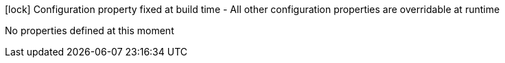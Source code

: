 //
// This content is generated using mvn compile and copied manually to here
//
[.configuration-legend]
icon:lock[title=Fixed at build time] Configuration property fixed at build time - All other configuration properties are overridable at runtime
[.configuration-reference.searchable, cols="80,.^10,.^10"]

No properties defined at this moment

////
|===

h|[[quarkus-freemarker_configuration]]link:#quarkus-freemarker_configuration[Configuration property]

h|Type
h|Default

a|icon:lock[title=Fixed at build time] [[quarkus-freemarker_quarkus.freemarker.resource-paths]]`link:#quarkus-freemarker_quarkus.freemarker.resource-paths[quarkus.freemarker.resource-paths]`

[.description]
--
Comma-separated list of absolute resource paths to scan recursively for templates. All tree folder from 'resource-paths' will be added as a resource. Unprefixed locations or locations starting with classpath will be processed in the same way.
--|list of string
|`freemarker/templates`


a| [[quarkus-freemarker_quarkus.freemarker.file-paths]]`link:#quarkus-freemarker_quarkus.freemarker.file-paths[quarkus.freemarker.file-paths]`

[.description]
--
Comma-separated of file system paths where freemarker templates are located
--|list of string
|


a| [[quarkus-freemarker_quarkus.freemarker.default-encoding]]`link:#quarkus-freemarker_quarkus.freemarker.default-encoding[quarkus.freemarker.default-encoding]`

[.description]
--
Set the preferred charset template files are stored in.
--|string
|


a| [[quarkus-freemarker_quarkus.freemarker.template-exception-handler]]`link:#quarkus-freemarker_quarkus.freemarker.template-exception-handler[quarkus.freemarker.template-exception-handler]`

[.description]
--
Sets how errors will appear. rethrow, debug, html-debug, ignore.
--|string
|


a| [[quarkus-freemarker_quarkus.freemarker.log-template-exceptions]]`link:#quarkus-freemarker_quarkus.freemarker.log-template-exceptions[quarkus.freemarker.log-template-exceptions]`

[.description]
--
If false, don't log exceptions inside FreeMarker that it will be thrown at you anyway.
--|boolean
|


a| [[quarkus-freemarker_quarkus.freemarker.wrap-unchecked-exceptions]]`link:#quarkus-freemarker_quarkus.freemarker.wrap-unchecked-exceptions[quarkus.freemarker.wrap-unchecked-exceptions]`

[.description]
--
Wrap unchecked exceptions thrown during template processing into TemplateException-s.
--|boolean
|


a| [[quarkus-freemarker_quarkus.freemarker.fallback-on-null-loop-variable]]`link:#quarkus-freemarker_quarkus.freemarker.fallback-on-null-loop-variable[quarkus.freemarker.fallback-on-null-loop-variable]`

[.description]
--
If false, do not fall back to higher scopes when reading a null loop variable.
--|boolean
|


a| [[quarkus-freemarker_quarkus.freemarker.boolean-format]]`link:#quarkus-freemarker_quarkus.freemarker.boolean-format[quarkus.freemarker.boolean-format]`

[.description]
--
The string value for the boolean `true` and `false` values, usually intended for human consumption (not for a computer language), separated with comma.
--|string
|


a| [[quarkus-freemarker_quarkus.freemarker.number-format]]`link:#quarkus-freemarker_quarkus.freemarker.number-format[quarkus.freemarker.number-format]`

[.description]
--
Sets the default number format used to convert numbers to strings.
--|string
|


a| [[quarkus-freemarker_quarkus.freemarker.object-wrapper-expose-fields]]`link:#quarkus-freemarker_quarkus.freemarker.object-wrapper-expose-fields[quarkus.freemarker.object-wrapper-expose-fields]`

[.description]
--
If true, the object wrapper will be configured to expose fields.
--|boolean
|


a|icon:lock[title=Fixed at build time] [[quarkus-freemarker_quarkus.freemarker.directive-directive]]`link:#quarkus-freemarker_quarkus.freemarker.directive-directive[quarkus.freemarker.directive]`

[.description]
--
List of directives to register with format name=classname
--|`Map<String,String>`
|

|===
////

